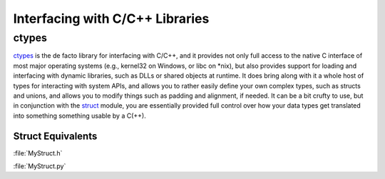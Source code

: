 Interfacing with C/C++ Libraries
================================


ctypes
------

`ctypes <https://docs.python.org/3/library/ctypes.html>`_ is the de facto
library for interfacing with C/C++, and it provides not only full access to
the native C interface of most major operating systems (e.g., kernel32 on
Windows, or libc on *nix), but also provides support for loading and
interfacing with dynamic libraries, such as DLLs or shared objects at runtime.
It does bring along with it a whole host of types for interacting with system
APIs, and allows you to rather easily define your own complex types, such
as structs and unions, and allows you to modify things such as padding and
alignment, if needed. It can be a bit crufty to use, but in conjunction with
the `struct <https://docs.python.org/3.5/library/struct.html>`_ module, you
are essentially provided full control over how your data types get translated
into something something usable by a C(++).

Struct Equivalents
~~~~~~~~~~~~~~~~~~

:file:`MyStruct.h`

.. code-block:: c
    :linenos:

    struct my_struct {
        int a;
        int b;
    };

:file:`MyStruct.py`

.. code-block:: python
    :linenos:

    import ctypes
    class my_struct(ctypes.Structure):
        _fields_ = [("a", c_int),
                    ("b", c_int)]
